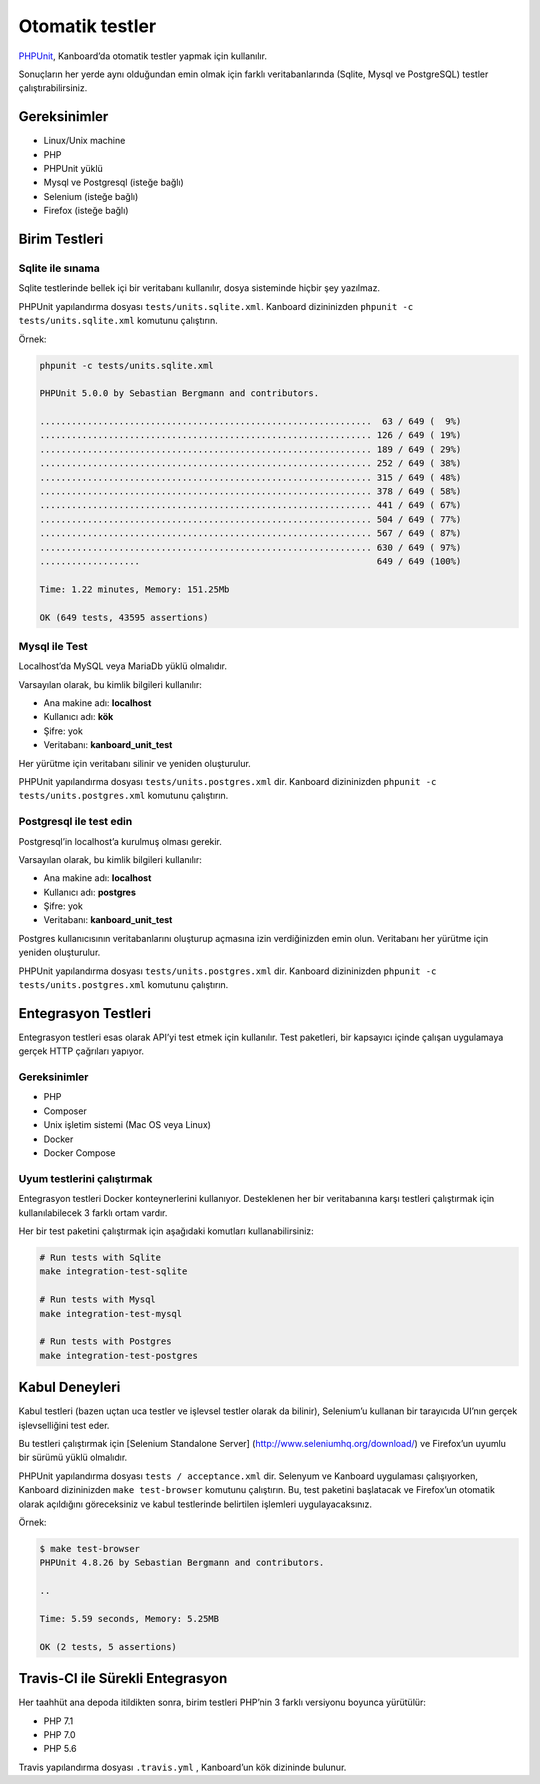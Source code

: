 Otomatik testler
================

`PHPUnit <https://phpunit.de/>`__, Kanboard’da otomatik testler yapmak
için kullanılır.

Sonuçların her yerde aynı olduğundan emin olmak için farklı
veritabanlarında (Sqlite, Mysql ve PostgreSQL) testler
çalıştırabilirsiniz.

Gereksinimler
-------------

-  Linux/Unix machine
-  PHP
-  PHPUnit yüklü
-  Mysql ve Postgresql (isteğe bağlı)
-  Selenium (isteğe bağlı)
-  Firefox (isteğe bağlı)

Birim Testleri
--------------

Sqlite ile sınama
~~~~~~~~~~~~~~~~~

Sqlite testlerinde bellek içi bir veritabanı kullanılır, dosya
sisteminde hiçbir şey yazılmaz.

PHPUnit yapılandırma dosyası ``tests/units.sqlite.xml``. Kanboard
dizininizden ``phpunit -c tests/units.sqlite.xml`` komutunu çalıştırın.

Örnek:

.. code:: bash

    phpunit -c tests/units.sqlite.xml

    PHPUnit 5.0.0 by Sebastian Bergmann and contributors.

    ...............................................................  63 / 649 (  9%)
    ............................................................... 126 / 649 ( 19%)
    ............................................................... 189 / 649 ( 29%)
    ............................................................... 252 / 649 ( 38%)
    ............................................................... 315 / 649 ( 48%)
    ............................................................... 378 / 649 ( 58%)
    ............................................................... 441 / 649 ( 67%)
    ............................................................... 504 / 649 ( 77%)
    ............................................................... 567 / 649 ( 87%)
    ............................................................... 630 / 649 ( 97%)
    ...................                                             649 / 649 (100%)

    Time: 1.22 minutes, Memory: 151.25Mb

    OK (649 tests, 43595 assertions)

Mysql ile Test
~~~~~~~~~~~~~~

Localhost’da MySQL veya MariaDb yüklü olmalıdır.

Varsayılan olarak, bu kimlik bilgileri kullanılır:

-  Ana makine adı: **localhost**
-  Kullanıcı adı: **kök**
-  Şifre: yok
-  Veritabanı: **kanboard_unit_test**

Her yürütme için veritabanı silinir ve yeniden oluşturulur.

PHPUnit yapılandırma dosyası ``tests/units.postgres.xml`` dir. Kanboard
dizininizden ``phpunit -c tests/units.postgres.xml``
komutunu çalıştırın.

Postgresql ile test edin
~~~~~~~~~~~~~~~~~~~~~~~~

Postgresql’in localhost’a kurulmuş olması gerekir.

Varsayılan olarak, bu kimlik bilgileri kullanılır:

-  Ana makine adı: **localhost**
-  Kullanıcı adı: **postgres**
-  Şifre: yok
-  Veritabanı: **kanboard_unit_test**

Postgres kullanıcısının veritabanlarını oluşturup açmasına izin
verdiğinizden emin olun. Veritabanı her yürütme için yeniden
oluşturulur.

PHPUnit yapılandırma dosyası ``tests/units.postgres.xml`` dir. Kanboard
dizininizden ``phpunit -c tests/units.postgres.xml`` komutunu
çalıştırın.

Entegrasyon Testleri
--------------------

Entegrasyon testleri esas olarak API’yi test etmek için kullanılır. Test
paketleri, bir kapsayıcı içinde çalışan uygulamaya gerçek HTTP çağrıları
yapıyor.

Gereksinimler
~~~~~~~~~~~~~

-  PHP
-  Composer
-  Unix işletim sistemi (Mac OS veya Linux)
-  Docker
-  Docker Compose

Uyum testlerini çalıştırmak
~~~~~~~~~~~~~~~~~~~~~~~~~~~

Entegrasyon testleri Docker konteynerlerini kullanıyor. Desteklenen her
bir veritabanına karşı testleri çalıştırmak için kullanılabilecek 3
farklı ortam vardır.

Her bir test paketini çalıştırmak için aşağıdaki komutları
kullanabilirsiniz:

.. code:: bash

    # Run tests with Sqlite
    make integration-test-sqlite

    # Run tests with Mysql
    make integration-test-mysql

    # Run tests with Postgres
    make integration-test-postgres

Kabul Deneyleri
---------------

Kabul testleri (bazen uçtan uca testler ve işlevsel testler olarak da
bilinir), Selenium’u kullanan bir tarayıcıda UI’nın gerçek
işlevselliğini test eder.

Bu testleri çalıştırmak için [Selenium Standalone Server]
(http://www.seleniumhq.org/download/) ve Firefox’un uyumlu bir sürümü
yüklü olmalıdır.

PHPUnit yapılandırma dosyası ``tests / acceptance.xml`` dir. Selenyum ve
Kanboard uygulaması çalışıyorken, Kanboard dizininizden
``make test-browser`` komutunu çalıştırın. Bu, test paketini başlatacak
ve Firefox’un otomatik olarak açıldığını göreceksiniz ve kabul
testlerinde belirtilen işlemleri uygulayacaksınız.

Örnek:

.. code:: bash

    $ make test-browser
    PHPUnit 4.8.26 by Sebastian Bergmann and contributors.

    ..

    Time: 5.59 seconds, Memory: 5.25MB

    OK (2 tests, 5 assertions)

Travis-CI ile Sürekli Entegrasyon
---------------------------------

Her taahhüt ana depoda itildikten sonra, birim testleri PHP’nin 3 farklı
versiyonu boyunca yürütülür:

-  PHP 7.1
-  PHP 7.0
-  PHP 5.6

Travis yapılandırma dosyası ``.travis.yml`` , Kanboard’un kök dizininde
bulunur.
